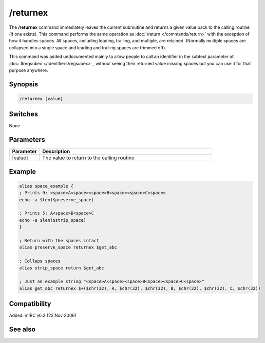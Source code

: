 /returnex
=========

The **/returnex** command immediately leaves the current subroutine and returns a given value back to the calling routine (if one exists). This command performs the same operation as :doc:`/return </commands/return>` with the exception of how it handles spaces. All spaces, including leading, trailing, and multiple, are retained. (Normally multiple spaces are collapsed into a single space and leading and trailing spaces are trimmed off).

This command was added undocumented mainly to allow people to call an identifier in the subtext parameter of :doc:`$regsubex </identifiers/regsubex>` , without seeing their returned value missing spaces but you can use it for that purpose anywhere.

Synopsis
--------

.. code:: text

    /returnex [value]

Switches
--------

None

Parameters
----------

.. list-table::
    :widths: 15 85
    :header-rows: 1

    * - Parameter
      - Description
    * - [value]
      - The value to return to the calling routine

Example
-------

.. code:: text

    alias space_example {
    ; Prints 9: <space>A<space><space>B<space><space>C<space>
    echo -a $len($preserve_space)

    ; Prints 5: A<space>B<space>C
    echo -a $len($strip_space)
    }

    ; Return with the spaces intact
    alias preserve_space returnex $get_abc

    ; Collaps spaces
    alias strip_space return $get_abc

    ; Just an example string "<space>A<space><space>B<space><space>C<space>"
    alias get_abc returnex $+($chr(32), A, $chr(32), $chr(32), B, $chr(32), $chr(32), C, $chr(32))

Compatibility
-------------

Added: mIRC v6.2 (23 Nov 2006)

See also
--------

.. hlist::
    :columns: 4

    * :doc:`$result </identifiers/result>`
    * :doc:`/alias </commands/alias>`
    * :doc:`/return </commands/return>`
